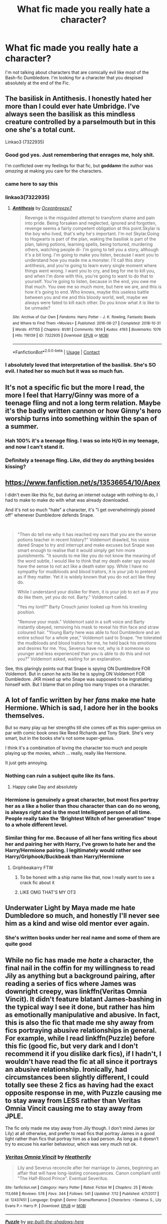 #+TITLE: What fic made you really hate a character?

* What fic made you really hate a character?
:PROPERTIES:
:Author: Simoerys
:Score: 20
:DateUnix: 1601063177.0
:DateShort: 2020-Sep-25
:FlairText: Request
:END:
I'm not talking about characters that are comically evil like most of the Bash-fic Dumbledore. I'm looking for a character that you despised absolutely at the end of the Fic.


** The basilisk in Antithesis. I honestly hated her more than I could ever hate Umbridge. I've always seen the basilisk as this mindless creature controlled by a parselmouth but in this one she's a total cunt.

Linkao3 (7322935)
:PROPERTIES:
:Author: darlingnicky
:Score: 20
:DateUnix: 1601082940.0
:DateShort: 2020-Sep-26
:END:

*** Good god yes. Just remembering that enrages me, holy shit.

I'm conflicted over my feelings for that fic, but *goddamn* the author was /amazing/ at making you care for the characters.
:PROPERTIES:
:Author: hrmdurr
:Score: 6
:DateUnix: 1601086286.0
:DateShort: 2020-Sep-26
:END:


*** came here to say this
:PROPERTIES:
:Author: SeaWeb5
:Score: 5
:DateUnix: 1601086012.0
:DateShort: 2020-Sep-26
:END:


*** linkao3(7322935)
:PROPERTIES:
:Author: vishwesh_k
:Score: 4
:DateUnix: 1601089946.0
:DateShort: 2020-Sep-26
:END:

**** [[https://archiveofourown.org/works/7322935][*/Antithesis/*]] by [[https://www.archiveofourown.org/users/Oceanbreeze7/pseuds/Oceanbreeze7][/Oceanbreeze7/]]

#+begin_quote
  Revenge is the misguided attempt to transform shame and pain into pride. Being forsaken and neglected, ignored and forgotten, revenge seems a fairly competent obligation at this point.Skylar is the boy who lived, that's why he's important. I'm not Skylar.Going to Hogwarts is part of the plan, waking the basilisk is part of the plan, taking potions, learning spells, being tortured, murdering others, watching people di-   I'm going to tell you a story, although it's a bit long. I'm going to make you listen, because I want you to understand how you made me a monster. I'll call this story antithesis, and you're going to learn every single moment where things went wrong. I want you to cry, and beg for me to kill you, and when I'm done with this, you're going to want to do that to yourself. You're going to listen, because in the end, you owe me that much. You owe me so much more, but here we are, and this is how it's going to end. Who knows, maybe this useless battle between you and me and this bloody world, well, maybe we always were fated to kill each other. Do you know what it is like to be unmade?
#+end_quote

^{/Site/:} ^{Archive} ^{of} ^{Our} ^{Own} ^{*|*} ^{/Fandoms/:} ^{Harry} ^{Potter} ^{-} ^{J.} ^{K.} ^{Rowling,} ^{Fantastic} ^{Beasts} ^{and} ^{Where} ^{to} ^{Find} ^{Them} ^{<Movies>} ^{*|*} ^{/Published/:} ^{2016-06-27} ^{*|*} ^{/Completed/:} ^{2018-10-31} ^{*|*} ^{/Words/:} ^{417155} ^{*|*} ^{/Chapters/:} ^{81/81} ^{*|*} ^{/Comments/:} ^{1614} ^{*|*} ^{/Kudos/:} ^{4193} ^{*|*} ^{/Bookmarks/:} ^{1076} ^{*|*} ^{/Hits/:} ^{116139} ^{*|*} ^{/ID/:} ^{7322935} ^{*|*} ^{/Download/:} ^{[[https://archiveofourown.org/downloads/7322935/Antithesis.epub?updated_at=1578997029][EPUB]]} ^{or} ^{[[https://archiveofourown.org/downloads/7322935/Antithesis.mobi?updated_at=1578997029][MOBI]]}

--------------

*FanfictionBot*^{2.0.0-beta} | [[https://github.com/FanfictionBot/reddit-ffn-bot/wiki/Usage][Usage]] | [[https://www.reddit.com/message/compose?to=tusing][Contact]]
:PROPERTIES:
:Author: FanfictionBot
:Score: 2
:DateUnix: 1601089966.0
:DateShort: 2020-Sep-26
:END:


*** I absolutely loved that interpretation of the basilisk. She's SO evil. I hated her so much but it was so much fun.
:PROPERTIES:
:Author: tabbycat997
:Score: 3
:DateUnix: 1601120527.0
:DateShort: 2020-Sep-26
:END:


** It's not a specific fic but the more I read, the more I feel that Harry/Ginny was more of a teenage fling and not a long term relation. Maybe it's the badly written cannon or how Ginny's hero worship turns into something within the span of a summer.
:PROPERTIES:
:Author: udm17
:Score: 27
:DateUnix: 1601083420.0
:DateShort: 2020-Sep-26
:END:

*** Hah 100% it's a teenage fling. I was so into H/G in my teenage, and now I can't stand it.
:PROPERTIES:
:Author: SeaWeb5
:Score: 5
:DateUnix: 1601086079.0
:DateShort: 2020-Sep-26
:END:


*** Definitely a teenage fling. Like, did they do anything besides kissing?
:PROPERTIES:
:Author: yellyell821
:Score: 1
:DateUnix: 1601136250.0
:DateShort: 2020-Sep-26
:END:


** [[https://www.fanfiction.net/s/13536654/10/Apex]]

I didn't even like this fic, but during an internet outage with nothing to do, I had to make to make do with what was already downloaded.

And it's not so much "hate" a character, it's "I get overwhelmingly pissed off" whenever Dumbledore defends Snape.

​

#+begin_quote
  "Then do tell me why it has reached my ears that you are the worse potions teacher in recent history?" Voldemort drawled, his voice dared Snape to try and interrupt and make excuses but Snape was smart enough to realise that it would simply get him more punishments. "It sounds to me like you do not know the meaning of the word subtle, I would like to think that my death eater spy would have the sense to not act like a death eater spy. While I have no sympathy for mudbloods and blood traitors, it is your job to pretend as if they matter. Yet it is widely known that you do not act like they do.

  While I understand your dislike for them, it is your job to act as if you do like them, yet you do not. Barty." Voldemort called.

  "Yes my lord?" Barty Crouch junior looked up from his kneeling position.

  "Remove your mask." Voldemort said in a soft voice and Barty instantly obeyed, removing his mask to reveal his thin face and straw coloured hair. "Young Barty here was able to fool Dumbledore and an entire school for a whole year," Voldemort said to Snape. "he tolerated the mudbloods and blood traitors for me, he held back his emotions and desires for me. You, Severus have not, why is it someone so younger and less experienced than you is able to do this and not you?" Voldemort asked, waiting for an explanation.
#+end_quote

See, this glaringly points out that Snape is spying ON Dumbledore FOR Voldemort. But in canon he acts like he is spying ON Voldemort FOR Dumbledore. JKR mixed up who Snape was supposed to be ingratiating himself with. But I blame that on piling too many tropes on a character.
:PROPERTIES:
:Author: Nyanmaru_San
:Score: 11
:DateUnix: 1601097011.0
:DateShort: 2020-Sep-26
:END:


** A lot of fanfic written by her /fans/ make me hate Hermione. Which is sad, I adore her in the books themselves.

But so many play up her strengths till she comes off as this super-genius on par with comic book ones like Reed Richards and Tony Stark. She's very smart, but in the books she's not some super-genius.

I think it's a combination of loving the character too much and people playing up the movies, which ... really, really like Hermione.

It just gets annoying.
:PROPERTIES:
:Author: Cyfric_G
:Score: 45
:DateUnix: 1601066897.0
:DateShort: 2020-Sep-26
:END:

*** Nothing can ruin a subject quite like its fans.
:PROPERTIES:
:Author: healzsham
:Score: 19
:DateUnix: 1601074093.0
:DateShort: 2020-Sep-26
:END:

**** Happy cake Day and absolutely
:PROPERTIES:
:Author: Simoerys
:Score: 1
:DateUnix: 1601105020.0
:DateShort: 2020-Sep-26
:END:


*** Hermione is genuinely a great character, but most fics portray her as a like a holier than thou character than can do no wrong, is always right and is the most Intelligent person of all time. People really take the ‘Brightest Witch of her generation” trope to a whole different level.
:PROPERTIES:
:Author: udm17
:Score: 15
:DateUnix: 1601083144.0
:DateShort: 2020-Sep-26
:END:


*** Similar thing for me. Because of all her fans writing fics about her and pairing her with Harry, I've grown to hate her and the Harry/Hermione pairing. I legitimately would rather see Harry/Griphook/Buckbeak than Harry/Hermione
:PROPERTIES:
:Author: Nepperoni289
:Score: 27
:DateUnix: 1601067852.0
:DateShort: 2020-Sep-26
:END:

**** Griphbeakarry FTW
:PROPERTIES:
:Author: Jon_Riptide
:Score: 24
:DateUnix: 1601068583.0
:DateShort: 2020-Sep-26
:END:

***** To be honest with a ship name like that, now I really want to see a crack fic about it
:PROPERTIES:
:Author: Nepperoni289
:Score: 6
:DateUnix: 1601069124.0
:DateShort: 2020-Sep-26
:END:


***** LIKE OMG THAT'S MY OT3
:PROPERTIES:
:Author: Darkhorse_17
:Score: 3
:DateUnix: 1601094357.0
:DateShort: 2020-Sep-26
:END:


** Underwater Light by Maya made me hate Dumbledore so much, and honestly I'll never see him as a kind and wise old mentor ever again.
:PROPERTIES:
:Author: Seymore_de_sloth
:Score: 5
:DateUnix: 1601084491.0
:DateShort: 2020-Sep-26
:END:

*** She's written books under her real name and some of them are quite good
:PROPERTIES:
:Author: Brilliant_Sea
:Score: 3
:DateUnix: 1601085230.0
:DateShort: 2020-Sep-26
:END:


** While no fic has made me /hate/ a character, the final nail in the coffin for my willingness to read Jily as anything but a background pairing, after reading a series of fics where James was downright creepy, was linkffn(Veritas Omnia Vincit). It didn't feature blatant James-bashing in the typical way I see it done, but rather has him as emotionally manipulative and abusive. In fact, this is also the fic that made me shy away from fics portraying abusive relationships in general. For example, while I read linkffn(Puzzle) before this fic (good fic, but very dark and I don't recommend it if you dislike dark fics), if I hadn't, I wouldn't have read the fic at all since it portrays an abusive relationship. Ironically, had circumstances been slightly different, I could totally see these 2 fics as having had the exact opposite response in me, with Puzzle causing me to stay away from LESS rather than Veritas Omnia Vincit causing me to stay away from JPLE.

The fic only made me stay away from Jily though. I don't mind James (or Lily) at all otherwise, and prefer to read fics that portray James in a good light rather than fics that portray him as a bad person. As long as it doesn't try to excuse his earlier behaviour, which was very much not ok.
:PROPERTIES:
:Author: Fredrik1994
:Score: 5
:DateUnix: 1601085277.0
:DateShort: 2020-Sep-26
:END:

*** [[https://www.fanfiction.net/s/12437451/1/][*/Veritas Omnia Vincit/*]] by [[https://www.fanfiction.net/u/555858/Heatherlly][/Heatherlly/]]

#+begin_quote
  Lily and Severus reconcile after her marriage to James, beginning an affair that will have long-lasting consequences. Canon compliant until "The Half-Blood Prince". Eventual Severitus.
#+end_quote

^{/Site/:} ^{fanfiction.net} ^{*|*} ^{/Category/:} ^{Harry} ^{Potter} ^{*|*} ^{/Rated/:} ^{Fiction} ^{M} ^{*|*} ^{/Chapters/:} ^{25} ^{*|*} ^{/Words/:} ^{113,668} ^{*|*} ^{/Reviews/:} ^{578} ^{*|*} ^{/Favs/:} ^{344} ^{*|*} ^{/Follows/:} ^{541} ^{*|*} ^{/Updated/:} ^{7/12} ^{*|*} ^{/Published/:} ^{4/7/2017} ^{*|*} ^{/id/:} ^{12437451} ^{*|*} ^{/Language/:} ^{English} ^{*|*} ^{/Genre/:} ^{Drama/Romance} ^{*|*} ^{/Characters/:} ^{<Severus} ^{S.,} ^{Lily} ^{Evans} ^{P.>} ^{Harry} ^{P.} ^{*|*} ^{/Download/:} ^{[[http://www.ff2ebook.com/old/ffn-bot/index.php?id=12437451&source=ff&filetype=epub][EPUB]]} ^{or} ^{[[http://www.ff2ebook.com/old/ffn-bot/index.php?id=12437451&source=ff&filetype=mobi][MOBI]]}

--------------

[[https://www.fanfiction.net/s/6622580/1/][*/Puzzle/*]] by [[https://www.fanfiction.net/u/531023/we-built-the-shadows-here][/we-built-the-shadows-here/]]

#+begin_quote
  Three years after Voldemort visited Godric's Hollow, Lily now lives under the protection of loyal Death Eater Severus Snape in a world by ruled the Dark Lord's conquest. But the Order of the Phoenix is not completely eradicated, and two names are beginning to return to her: Harry and James. COMPLETE
#+end_quote

^{/Site/:} ^{fanfiction.net} ^{*|*} ^{/Category/:} ^{Harry} ^{Potter} ^{*|*} ^{/Rated/:} ^{Fiction} ^{T} ^{*|*} ^{/Chapters/:} ^{46} ^{*|*} ^{/Words/:} ^{144,097} ^{*|*} ^{/Reviews/:} ^{493} ^{*|*} ^{/Favs/:} ^{170} ^{*|*} ^{/Follows/:} ^{157} ^{*|*} ^{/Updated/:} ^{4/21/2018} ^{*|*} ^{/Published/:} ^{1/3/2011} ^{*|*} ^{/Status/:} ^{Complete} ^{*|*} ^{/id/:} ^{6622580} ^{*|*} ^{/Language/:} ^{English} ^{*|*} ^{/Genre/:} ^{Drama} ^{*|*} ^{/Characters/:} ^{Sirius} ^{B.,} ^{Lily} ^{Evans} ^{P.,} ^{Severus} ^{S.,} ^{Regulus} ^{B.} ^{*|*} ^{/Download/:} ^{[[http://www.ff2ebook.com/old/ffn-bot/index.php?id=6622580&source=ff&filetype=epub][EPUB]]} ^{or} ^{[[http://www.ff2ebook.com/old/ffn-bot/index.php?id=6622580&source=ff&filetype=mobi][MOBI]]}

--------------

*FanfictionBot*^{2.0.0-beta} | [[https://github.com/FanfictionBot/reddit-ffn-bot/wiki/Usage][Usage]] | [[https://www.reddit.com/message/compose?to=tusing][Contact]]
:PROPERTIES:
:Author: FanfictionBot
:Score: 0
:DateUnix: 1601085303.0
:DateShort: 2020-Sep-26
:END:


** The closest I can think of is linkffn(I'm Not A Hero)

I used to love Hermione since I'd never seen any bashing fics of her, and reading that made me realise her flaws. I really dislike her now, but I'm not sure it's hate.
:PROPERTIES:
:Author: MrMagmaplayz
:Score: 4
:DateUnix: 1601063733.0
:DateShort: 2020-Sep-25
:END:

*** That author is extremely good at bashing overall. I've read a couple of his fics, they all pretty much bash the same characters, but the characters never feel stupid or caricatured.
:PROPERTIES:
:Author: Myreque_BTW
:Score: 2
:DateUnix: 1601144493.0
:DateShort: 2020-Sep-26
:END:


*** [[https://www.fanfiction.net/s/13251826/1/][*/I'm not a hero/*]] by [[https://www.fanfiction.net/u/11649002/JustBored21][/JustBored21/]]

#+begin_quote
  James and Lily have been put into a coma, Adrian Potter is the boy-who-lived, Dumbledore raises him and drops his twin at his aunts. Harry the twin brother of the boy-who-lived comes to Hogwarts and gets sorted into Slytherin. Harry is different from what anyone expecting and he holds a few secrets. Dumbledore bashing, select Weasley bashing, Hermione bashing. (HarryxDaphne)
#+end_quote

^{/Site/:} ^{fanfiction.net} ^{*|*} ^{/Category/:} ^{Harry} ^{Potter} ^{*|*} ^{/Rated/:} ^{Fiction} ^{M} ^{*|*} ^{/Chapters/:} ^{51} ^{*|*} ^{/Words/:} ^{259,480} ^{*|*} ^{/Reviews/:} ^{1,146} ^{*|*} ^{/Favs/:} ^{3,042} ^{*|*} ^{/Follows/:} ^{2,236} ^{*|*} ^{/Updated/:} ^{11/6/2019} ^{*|*} ^{/Published/:} ^{4/3/2019} ^{*|*} ^{/Status/:} ^{Complete} ^{*|*} ^{/id/:} ^{13251826} ^{*|*} ^{/Language/:} ^{English} ^{*|*} ^{/Genre/:} ^{Adventure/Romance} ^{*|*} ^{/Download/:} ^{[[http://www.ff2ebook.com/old/ffn-bot/index.php?id=13251826&source=ff&filetype=epub][EPUB]]} ^{or} ^{[[http://www.ff2ebook.com/old/ffn-bot/index.php?id=13251826&source=ff&filetype=mobi][MOBI]]}

--------------

*FanfictionBot*^{2.0.0-beta} | [[https://github.com/FanfictionBot/reddit-ffn-bot/wiki/Usage][Usage]] | [[https://www.reddit.com/message/compose?to=tusing][Contact]]
:PROPERTIES:
:Author: FanfictionBot
:Score: 3
:DateUnix: 1601063758.0
:DateShort: 2020-Sep-25
:END:
